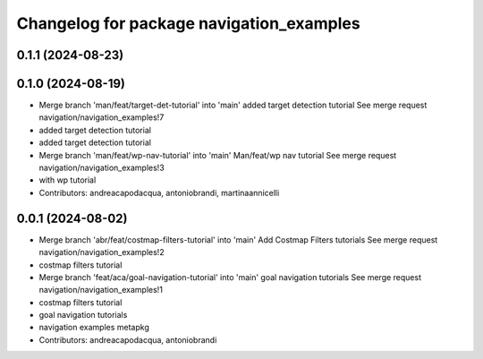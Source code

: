 ^^^^^^^^^^^^^^^^^^^^^^^^^^^^^^^^^^^^^^^^^
Changelog for package navigation_examples
^^^^^^^^^^^^^^^^^^^^^^^^^^^^^^^^^^^^^^^^^

0.1.1 (2024-08-23)
------------------

0.1.0 (2024-08-19)
------------------
* Merge branch 'man/feat/target-det-tutorial' into 'main'
  added target detection tutorial
  See merge request navigation/navigation_examples!7
* added target detection tutorial
* added target detection tutorial
* Merge branch 'man/feat/wp-nav-tutorial' into 'main'
  Man/feat/wp nav tutorial
  See merge request navigation/navigation_examples!3
* with wp tutorial
* Contributors: andreacapodacqua, antoniobrandi, martinaannicelli

0.0.1 (2024-08-02)
------------------
* Merge branch 'abr/feat/costmap-filters-tutorial' into 'main'
  Add Costmap Filters tutorials
  See merge request navigation/navigation_examples!2
* costmap filters tutorial
* Merge branch 'feat/aca/goal-navigation-tutorial' into 'main'
  goal navigation tutorials
  See merge request navigation/navigation_examples!1
* costmap filters tutorial
* goal navigation tutorials
* navigation examples metapkg
* Contributors: andreacapodacqua, antoniobrandi
